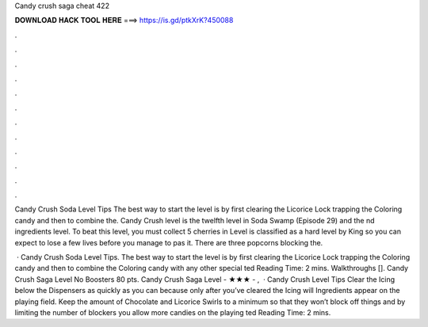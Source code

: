 Candy crush saga cheat 422



𝐃𝐎𝐖𝐍𝐋𝐎𝐀𝐃 𝐇𝐀𝐂𝐊 𝐓𝐎𝐎𝐋 𝐇𝐄𝐑𝐄 ===> https://is.gd/ptkXrK?450088



.



.



.



.



.



.



.



.



.



.



.



.

Candy Crush Soda Level Tips The best way to start the level is by first clearing the Licorice Lock trapping the Coloring candy and then to combine the. Candy Crush level is the twelfth level in Soda Swamp (Episode 29) and the nd ingredients level. To beat this level, you must collect 5 cherries in  Level is classified as a hard level by King so you can expect to lose a few lives before you manage to pas it. There are three popcorns blocking the.

 · Candy Crush Soda Level Tips. The best way to start the level is by first clearing the Licorice Lock trapping the Coloring candy and then to combine the Coloring candy with any other special ted Reading Time: 2 mins. Walkthroughs []. Candy Crush Saga Level No Boosters 80 pts. Candy Crush Saga Level - ★★★ - ,  · Candy Crush Level Tips Clear the Icing below the Dispensers as quickly as you can because only after you’ve cleared the Icing will Ingredients appear on the playing field. Keep the amount of Chocolate and Licorice Swirls to a minimum so that they won’t block off things and by limiting the number of blockers you allow more candies on the playing ted Reading Time: 2 mins.
